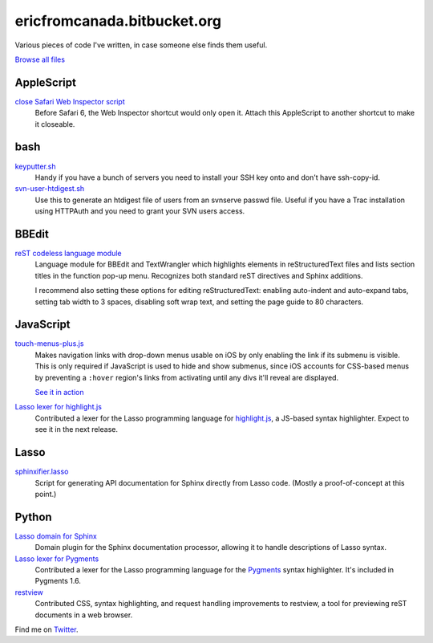 .. title:: Eric's bits of code

==============================
 ericfromcanada.bitbucket.org
==============================

Various pieces of code I've written, in case someone else finds them useful.

`Browse all files <https://bitbucket.org/EricFromCanada/ericfromcanada.bitbucket.org/src/>`_

AppleScript
-----------

`close Safari Web Inspector script <https://bitbucket.org/EricFromCanada/ericfromcanada.bitbucket.org/raw/default/applescript/close%20Safari%20Web%20Inspector.applescript>`_
  Before Safari 6, the Web Inspector shortcut would only open it. Attach 
  this AppleScript to another shortcut to make it closeable.
  
bash
----

`keyputter.sh <https://bitbucket.org/EricFromCanada/ericfromcanada.bitbucket.org/raw/default/bash/keyputter.sh>`_
  Handy if you have a bunch of servers you need to install your SSH key onto and
  don't have ssh-copy-id.

`svn-user-htdigest.sh <https://bitbucket.org/EricFromCanada/ericfromcanada.bitbucket.org/raw/default/bash/svn-user-htdigest.sh>`_
  Use this to generate an htdigest file of users from an svnserve passwd file.
  Useful if you have a Trac installation using HTTPAuth and you need to grant
  your SVN users access.
  
BBEdit
------

`reST codeless language module <https://bitbucket.org/EricFromCanada/ericfromcanada.bitbucket.org/raw/default/bbedit/reStructuredText.plist>`_
  Language module for BBEdit and TextWrangler which highlights elements 
  in reStructuredText files and lists section titles in the function pop-up
  menu. Recognizes both standard reST directives and Sphinx additions.
  
  I recommend also setting these options for editing reStructuredText: enabling
  auto-indent and auto-expand tabs, setting tab width to 3 spaces, disabling 
  soft wrap text, and setting the page guide to 80 characters. 

JavaScript
----------
  
`touch-menus-plus.js <https://bitbucket.org/EricFromCanada/ericfromcanada.bitbucket.org/raw/default/javascript/touch-menus-plus.js>`_
  Makes navigation links with drop-down menus usable on iOS by only enabling
  the link if its submenu is visible. This is only required if JavaScript is
  used to hide and show submenus, since iOS accounts for CSS-based menus by
  preventing a ``:hover`` region's links from activating until any divs it'll
  reveal are displayed.
  
  `See it in action <http://www.treefrog.ca/>`_

`Lasso lexer for highlight.js <https://github.com/isagalaev/highlight.js>`_
  Contributed a lexer for the Lasso programming language for highlight.js_, a
  JS-based syntax highlighter. Expect to see it in the next release.

Lasso
-----

`sphinxifier.lasso <https://bitbucket.org/EricFromCanada/ericfromcanada.bitbucket.org/raw/default/lasso/sphinxifier.lasso>`_
  Script for generating API documentation for Sphinx directly from Lasso code. 
  (Mostly a proof-of-concept at this point.)

Python
------

`Lasso domain for Sphinx <https://bitbucket.org/EricFromCanada/ericfromcanada.bitbucket.org/raw/default/python/lassodomain/sphinxcontrib/lassodomain.py>`_
   Domain plugin for the Sphinx documentation processor, allowing it to handle
   descriptions of Lasso syntax.

`Lasso lexer for Pygments <https://bitbucket.org/EricFromCanada/pygments-main>`_
  Contributed a lexer for the Lasso programming language for the Pygments_
  syntax highlighter. It's included in Pygments 1.6.

`restview <https://github.com/mgedmin/restview>`_
  Contributed CSS, syntax highlighting, and request handling improvements to
  restview, a tool for previewing reST documents in a web browser.

Find me on Twitter_.

.. _highlight.js: http://softwaremaniacs.org/soft/highlight/en/
.. _Pygments: http://pygments.org/
.. _Twitter: https://twitter.com/EricFromCanada

